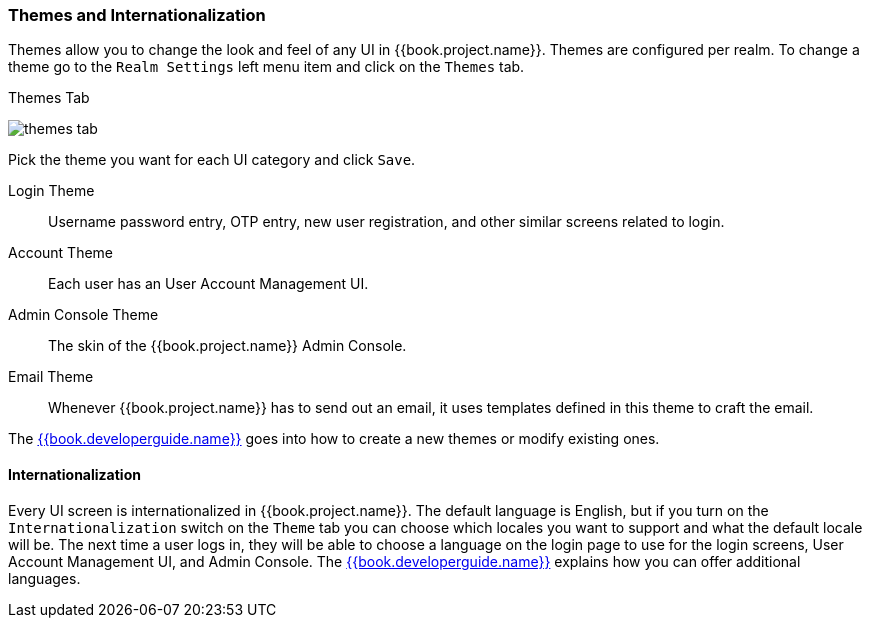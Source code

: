 [[_themes]]
=== Themes and Internationalization

Themes allow you to change the look and feel of any UI in {{book.project.name}}.  Themes are configured per realm.  To change
a theme go to the `Realm Settings` left menu item and click on the `Themes` tab.

.Themes Tab
image:../../{{book.images}}/themes-tab.png[]


Pick the theme you want for each UI category and click `Save`.

Login Theme::
  Username password entry, OTP entry, new user registration, and other similar screens related to login.
Account Theme::
  Each user has an User Account Management UI.
Admin Console Theme::
  The skin of the {{book.project.name}} Admin Console.
Email Theme::
  Whenever {{book.project.name}} has to send out an email, it uses templates defined in this theme to craft the email.



The link:{{book.developerguide.link}}[{{book.developerguide.name}}] goes into how to create a new themes or modify existing ones.

==== Internationalization

Every UI screen is internationalized in {{book.project.name}}.  The default language is English, but if you turn on the
`Internationalization` switch on the `Theme` tab you can choose which locales you want to support and what the default locale
will be.  The next time a user logs in, they will be able to choose a language on the login page to use for the login screens,
User Account Management UI, and Admin Console.  The link:{{book.developerguide.link}}[{{book.developerguide.name}}] explains
how you can offer additional languages.
